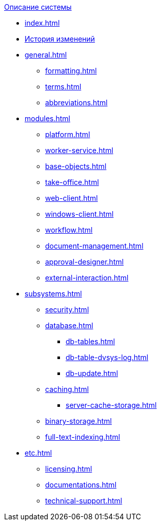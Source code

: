 .xref:index.adoc[Описание системы]
* xref:index.adoc[]

* xref:ROOT:ROOT:timeline.adoc[История изменений]

* xref:general.adoc[]
** xref:formatting.adoc[]
** xref:terms.adoc[]
** xref:abbreviations.adoc[]

* xref:modules.adoc[]
** xref:platform.adoc[]
** xref:worker-service.adoc[]
** xref:base-objects.adoc[]
** xref:take-office.adoc[]
** xref:web-client.adoc[]
** xref:windows-client.adoc[]
** xref:workflow.adoc[]
** xref:document-management.adoc[]
** xref:approval-designer.adoc[]
** xref:external-interaction.adoc[]

* xref:subsystems.adoc[]
** xref:security.adoc[]
** xref:database.adoc[]
*** xref:db-tables.adoc[]
*** xref:db-table-dvsys-log.adoc[]
*** xref:db-update.adoc[]
** xref:caching.adoc[]
*** xref:server-cache-storage.adoc[]
** xref:binary-storage.adoc[]
** xref:full-text-indexing.adoc[]

* xref:etc.adoc[]
** xref:licensing.adoc[]
** xref:documentations.adoc[]
** xref:technical-support.adoc[]
